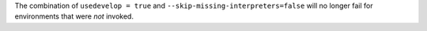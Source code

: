 The combination of ``usedevelop = true`` and ``--skip-missing-interpreters=false`` will no longer fail for environments
that were *not* invoked.
